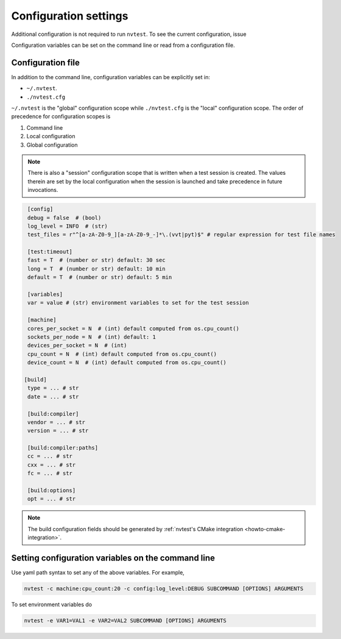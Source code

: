 .. _userguide-config:

Configuration settings
======================

Additional configuration is not required to run ``nvtest``.  To see the current configuration, issue

.. command-output:: nvtest config show
   :ellipsis: 4

Configuration variables can be set on the command line or read from a
configuration file.

.. _userguide-config-file:

Configuration file
------------------

In addition to the command line, configuration variables can be explicitly set in:

- ``~/.nvtest``.
- ``./nvtest.cfg``

``~/.nvtest`` is the "global" configuration scope while ``./nvtest.cfg`` is the
"local" configuration scope.  The order of precedence for configuration scopes
is

1. Command line
2. Local configuration
3. Global configuration

.. note::

   There is also a "session" configuration scope that is written when a test
   session is created.  The values therein are set by the local configuration
   when the session is launched and take precedence in future invocations.

.. code-block:: ini

   [config]
   debug = false  # (bool)
   log_level = INFO  # (str)
   test_files = r"^[a-zA-Z0-9_][a-zA-Z0-9_-]*\.(vvt|pyt)$" # regular expression for test file names

   [test:timeout]
   fast = T  # (number or str) default: 30 sec
   long = T  # (number or str) default: 10 min
   default = T  # (number or str) default: 5 min

   [variables]
   var = value # (str) environment variables to set for the test session

   [machine]
   cores_per_socket = N  # (int) default computed from os.cpu_count()
   sockets_per_node = N  # (int) default: 1
   devices_per_socket = N  # (int)
   cpu_count = N  # (int) default computed from os.cpu_count()
   device_count = N  # (int) default computed from os.cpu_count()

  [build]
   type = ... # str
   date = ... # str

   [build:compiler]
   vendor = ... # str
   version = ... # str

   [build:compiler:paths]
   cc = ... # str
   cxx = ... # str
   fc = ... # str

   [build:options]
   opt = ... # str

.. note::

   The build configuration fields should be generated by :ref:`nvtest's CMake
   integration <howto-cmake-integration>`.

Setting configuration variables on the command line
---------------------------------------------------

Use yaml path syntax to set any of the above variables.  For example,

.. code-block:: console

   nvtest -c machine:cpu_count:20 -c config:log_level:DEBUG SUBCOMMAND [OPTIONS] ARGUMENTS

To set environment variables do

.. code-block:: console

   nvtest -e VAR1=VAL1 -e VAR2=VAL2 SUBCOMMAND [OPTIONS] ARGUMENTS
